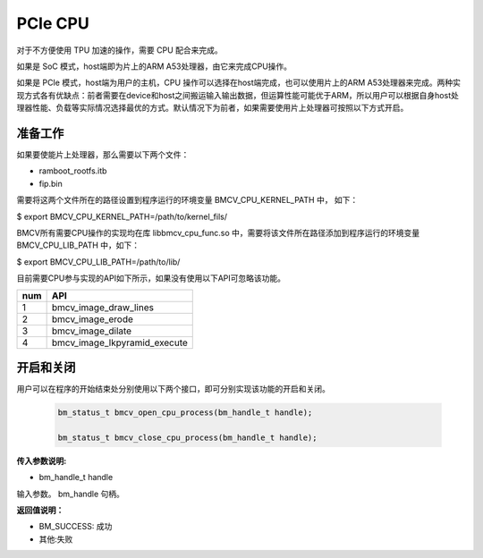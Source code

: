 PCIe CPU
==========

对于不方便使用 TPU 加速的操作，需要 CPU 配合来完成。

如果是 SoC 模式，host端即为片上的ARM A53处理器，由它来完成CPU操作。

如果是 PCIe 模式，host端为用户的主机，CPU 操作可以选择在host端完成，也可以使用片上的ARM A53处理器来完成。两种实现方式各有优缺点：前者需要在device和host之间搬运输入输出数据，但运算性能可能优于ARM，所以用户可以根据自身host处理器性能、负载等实际情况选择最优的方式。默认情况下为前者，如果需要使用片上处理器可按照以下方式开启。


准备工作
________

如果要使能片上处理器，那么需要以下两个文件：

* ramboot_rootfs.itb

* fip.bin

需要将这两个文件所在的路径设置到程序运行的环境变量 BMCV_CPU_KERNEL_PATH 中， 如下：

$ export BMCV_CPU_KERNEL_PATH=/path/to/kernel_fils/

BMCV所有需要CPU操作的实现均在库 libbmcv_cpu_func.so 中，需要将该文件所在路径添加到程序运行的环境变量 BMCV_CPU_LIB_PATH 中，如下：

$ export BMCV_CPU_LIB_PATH=/path/to/lib/

目前需要CPU参与实现的API如下所示，如果没有使用以下API可忽略该功能。

+-----+-----------------------------------+
| num |       API                         |
+=====+===================================+
| 1   | bmcv_image_draw_lines             |
+-----+-----------------------------------+
| 2   | bmcv_image_erode                  |
+-----+-----------------------------------+
| 3   | bmcv_image_dilate                 |
+-----+-----------------------------------+
| 4   | bmcv_image_lkpyramid_execute      |
+-----+-----------------------------------+


开启和关闭
___________


用户可以在程序的开始结束处分别使用以下两个接口，即可分别实现该功能的开启和关闭。

    .. code-block:: c

        bm_status_t bmcv_open_cpu_process(bm_handle_t handle);

        bm_status_t bmcv_close_cpu_process(bm_handle_t handle);


**传入参数说明:**

* bm_handle_t handle

输入参数。 bm_handle 句柄。


**返回值说明：**

* BM_SUCCESS: 成功

* 其他:失败

